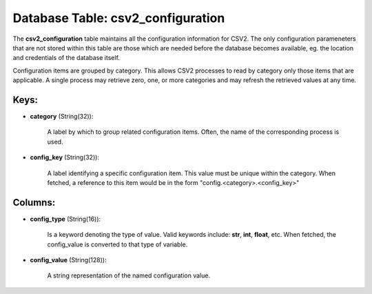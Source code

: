 .. File generated by /opt/cloudscheduler/utilities/schema_doc - DO NOT EDIT
..
.. To modify the contents of this file:
..   1. edit the template file ".../cloudscheduler/docs/schema_doc/tables/csv2_configuration.yaml"
..   2. run the utility ".../cloudscheduler/utilities/schema_doc"
..

Database Table: csv2_configuration
==================================

The **csv2_configuration** table maintains all the configuration information for CSV2. The only
configuration parameneters that are not stored within this table are those which
are needed before the database becomes available, eg. the location and credentials
of the database itself.

Configuration items are grouped by category. This allows CSV2 processes to read
by category only those items that are applicable. A single process may
retrieve zero, one, or more categories and may refresh the retrieved values
at any time.


Keys:
^^^^^^^^

* **category** (String(32)):

      A label by which to group related configuration items. Often, the name
      of the corresponding process is used.

* **config_key** (String(32)):

      A label identifying a specific configuration item. This value must be unique
      within the category. When fetched, a reference to this item would be
      in the form "config.<category>.<config_key>"


Columns:
^^^^^^^^

* **config_type** (String(16)):

      Is a keyword denoting the type of value. Valid keywords include: **str**,
      **int**, **float**, etc. When fetched, the config_value is converted to that type
      of variable.

* **config_value** (String(128)):

      A string representation of the named configuration value.

